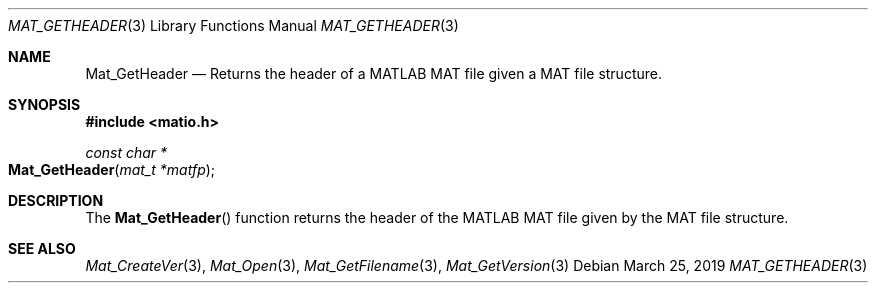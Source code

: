 .\" Copyright (c) 2015-2023, The matio contributors
.\" Copyright (c) 2012-2014, Christopher C. Hulbert
.\" All rights reserved.
.\"
.\" Redistribution and use in source and binary forms, with or without
.\" modification, are permitted provided that the following conditions are met:
.\"
.\" 1. Redistributions of source code must retain the above copyright notice, this
.\"    list of conditions and the following disclaimer.
.\"
.\" 2. Redistributions in binary form must reproduce the above copyright notice,
.\"    this list of conditions and the following disclaimer in the documentation
.\"    and/or other materials provided with the distribution.
.\"
.\" THIS SOFTWARE IS PROVIDED BY THE COPYRIGHT HOLDERS AND CONTRIBUTORS "AS IS"
.\" AND ANY EXPRESS OR IMPLIED WARRANTIES, INCLUDING, BUT NOT LIMITED TO, THE
.\" IMPLIED WARRANTIES OF MERCHANTABILITY AND FITNESS FOR A PARTICULAR PURPOSE ARE
.\" DISCLAIMED. IN NO EVENT SHALL THE COPYRIGHT HOLDER OR CONTRIBUTORS BE LIABLE
.\" FOR ANY DIRECT, INDIRECT, INCIDENTAL, SPECIAL, EXEMPLARY, OR CONSEQUENTIAL
.\" DAMAGES (INCLUDING, BUT NOT LIMITED TO, PROCUREMENT OF SUBSTITUTE GOODS OR
.\" SERVICES; LOSS OF USE, DATA, OR PROFITS; OR BUSINESS INTERRUPTION) HOWEVER
.\" CAUSED AND ON ANY THEORY OF LIABILITY, WHETHER IN CONTRACT, STRICT LIABILITY,
.\" OR TORT (INCLUDING NEGLIGENCE OR OTHERWISE) ARISING IN ANY WAY OUT OF THE USE
.\" OF THIS SOFTWARE, EVEN IF ADVISED OF THE POSSIBILITY OF SUCH DAMAGE.
.\"
.Dd March 25, 2019
.Dt MAT_GETHEADER 3
.Os
.Sh NAME
.Nm Mat_GetHeader
.Nd Returns the header of a MATLAB MAT file given a MAT file structure.
.Sh SYNOPSIS
.Fd #include <matio.h>
.Ft const char *
.Fo Mat_GetHeader
.Fa "mat_t *matfp"
.Fc
.Sh DESCRIPTION
The
.Fn Mat_GetHeader
function returns the header of the MATLAB MAT file given by the MAT file
structure.
.Sh SEE ALSO
.Xr Mat_CreateVer 3 ,
.Xr Mat_Open 3 ,
.Xr Mat_GetFilename 3 ,
.Xr Mat_GetVersion 3
